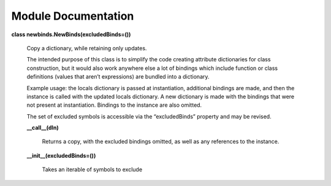 
Module Documentation
********************

**class newbinds.NewBinds(excludedBinds=())**

   Copy a dictionary, while retaining only updates.

   The intended purpose of this class is to simplify the code creating
   attribute dictionaries for class construction, but it would also
   work anywhere else a lot of bindings which include function or
   class definitions (values that aren’t expressions) are bundled into
   a dictionary.

   Example usage: the locals dictionary is passed at instantiation,
   additional bindings are made, and then the instance is called with
   the updated locals dictionary. A new dictionary is made with the
   bindings that were not present at instantiation. Bindings to the
   instance are also omitted.

   The set of excluded symbols is accessible via the “excludedBinds”
   property and may be revised.

   **__call__(dIn)**

      Returns a copy, with the excluded bindings omitted, as well as
      any references to the instance.

   **__init__(excludedBinds=())**

      Takes an iterable of symbols to exclude

